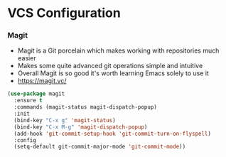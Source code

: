 * VCS Configuration
*** Magit
    - Magit is a Git porcelain which makes working with repositories much
      easier
    - Makes some quite advanced git operations simple and intuitive
    - Overall Magit is so good it's worth learning Emacs solely to use it
    - https://magit.vc/

    #+begin_src emacs-lisp
    (use-package magit
      :ensure t
      :commands (magit-status magit-dispatch-popup)
      :init
      (bind-key "C-x g" 'magit-status)
      (bind-key "C-x M-g" 'magit-dispatch-popup)
      (add-hook 'git-commit-setup-hook 'git-commit-turn-on-flyspell)
      :config
      (setq-default git-commit-major-mode 'git-commit-mode))
    #+end_src
